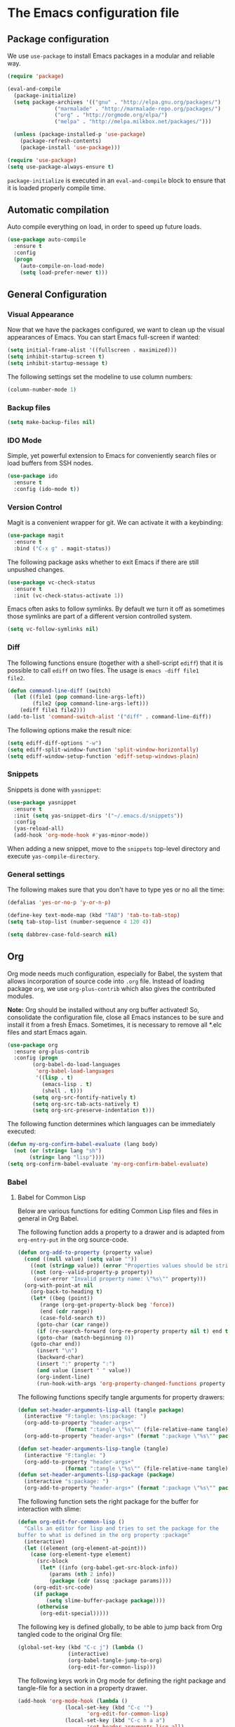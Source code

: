 #+property: header-args :tangle yes


* The Emacs configuration file

** Package configuration

We use ~use-package~ to install Emacs packages in a modular and reliable way.

#+begin_src emacs-lisp
(require 'package)

(eval-and-compile
  (package-initialize)
  (setq package-archives '(("gnu" . "http://elpa.gnu.org/packages/")
			   ("marmalade" . "http://marmalade-repo.org/packages/")
			   ("org" . "http://orgmode.org/elpa/")
			   ("melpa" . "http://melpa.milkbox.net/packages/")))

  (unless (package-installed-p 'use-package)
    (package-refresh-contents)
    (package-install 'use-package)))

(require 'use-package)
(setq use-package-always-ensure t)
 #+end_src

~package-initialize~ is executed in an ~eval-and-compile~ block to ensure that
it is loaded properly compile time.  

** Automatic compilation

Auto compile everything on load, in order to speed up future loads.
#+begin_src emacs-lisp
(use-package auto-compile
  :ensure t
  :config
  (progn
    (auto-compile-on-load-mode)
    (setq load-prefer-newer t)))
#+end_src

** General Configuration
*** Visual Appearance

Now that we have the packages configured, we want to clean up the
visual appearances of Emacs.  You can start Emacs full-screen if wanted:
#+begin_src emacs-lisp
(setq initial-frame-alist '((fullscreen . maximized)))
(setq inhibit-startup-screen t)
(setq inhibit-startup-message t)
#+end_src

The following settings set the modeline to use column numbers:

#+begin_src emacs-lisp
(column-number-mode 1)
#+end_src


*** Backup files

#+begin_src emacs-lisp
(setq make-backup-files nil)
#+end_src


*** IDO Mode

Simple, yet powerful extension to Emacs for conveniently search files or load
buffers from SSH nodes.

#+begin_src emacs-lisp
(use-package ido
  :ensure t
  :config (ido-mode t))
#+end_src

*** Version Control

Magit is a convenient wrapper for git.  We can activate it with a keybinding:

#+begin_src emacs-lisp
(use-package magit
  :ensure t
  :bind ("C-x g" . magit-status))
#+end_src

The following package asks whether to exit Emacs if there are still unpushed
changes.

 #+begin_src emacs-lisp
(use-package vc-check-status
  :ensure t
  :init (vc-check-status-activate 1))
 #+end_src

Emacs often asks to follow symlinks.  By default we turn it off as sometimes
those symlinks are part of a different version controlled system.  

#+begin_src emacs-lisp
(setq vc-follow-symlinks nil)
#+end_src

*** Diff

The following functions ensure (together with a shell-script ~ediff~) that it
is possible to call ~ediff~ on two files.  The usage is ~emacs -diff file1
file2~. 

#+begin_src emacs-lisp
(defun command-line-diff (switch)
  (let ((file1 (pop command-line-args-left))
        (file2 (pop command-line-args-left)))
    (ediff file1 file2)))
(add-to-list 'command-switch-alist '("diff" . command-line-diff))
#+end_src

 The following options make the result nice:

 #+begin_src emacs-lisp
(setq ediff-diff-options "-w")
(setq ediff-split-window-function 'split-window-horizontally)
(setq ediff-window-setup-function 'ediff-setup-windows-plain)
 #+end_src

*** Snippets

Snippets is done with ~yasnippet~:

 #+begin_src emacs-lisp
(use-package yasnippet
  :ensure t
  :init (setq yas-snippet-dirs '("~/.emacs.d/snippets"))
  :config
  (yas-reload-all)
  (add-hook 'org-mode-hook #'yas-minor-mode))
 #+end_src

When adding a new snippet, move to the ~snippets~ top-level directory and
execute ~yas-compile-directory~.

*** General settings

The following makes sure that you don't have to type yes or no all the time:

#+begin_src emacs-lisp
(defalias 'yes-or-no-p 'y-or-n-p)

(define-key text-mode-map (kbd "TAB") 'tab-to-tab-stop)
(setq tab-stop-list (number-sequence 4 120 4))

(setq dabbrev-case-fold-search nil)
#+end_src

** Org

Org mode needs much configuration, especially for Babel, the system that allows
incorporation of source code into ~.org~ file.  Instead of loading
package ~org~, we use ~org-plus-contrib~ which also gives the contributed
modules.

*Note:* Org should be installed without any org buffer activated!  So,
consolidate the configuration file, close all Emacs instances to be sure and
install it from a fresh Emacs.  Sometimes, it is necessary to remove all *.elc
files and start Emacs again.

 #+begin_src emacs-lisp
(use-package org
  :ensure org-plus-contrib
  :config (progn 
	    (org-babel-do-load-languages
	     'org-babel-load-languages
	     '((lisp . t)
	       (emacs-lisp . t)
	       (shell . t)))
	    (setq org-src-fontify-natively t)
	    (setq org-src-tab-acts-natively t)
	    (setq org-src-preserve-indentation t)))
#+end_src

The following function determines which languages can be immediately executed:

#+begin_src emacs-lisp
(defun my-org-confirm-babel-evaluate (lang body)
  (not (or (string= lang "sh")
	   (string= lang "lisp"))))
(setq org-confirm-babel-evaluate 'my-org-confirm-babel-evaluate)
#+end_src

*** Babel
**** Babel for Common Lisp

Below are various functions for editing Common Lisp files and files in general
in Org Babel.

The following function adds a property to a drawer and is adapted from
~org-entry-put~ in the org source-code.

 #+begin_src emacs-lisp
(defun org-add-to-property (property value)
  (cond ((null value) (setq value ""))
	((not (stringp value)) (error "Properties values should be strings"))
	((not (org--valid-property-p property))
	 (user-error "Invalid property name: \"%s\"" property)))
  (org-with-point-at nil
    (org-back-to-heading t)
    (let* ((beg (point))
	   (range (org-get-property-block beg 'force))
	   (end (cdr range))
	   (case-fold-search t))
      (goto-char (car range))
      (if (re-search-forward (org-re-property property nil t) end t)
	  (goto-char (match-beginning 0))
	(goto-char end))
      (insert "\n")
      (backward-char)
      (insert ":" property ":")
      (and value (insert " " value))
      (org-indent-line)
      (run-hook-with-args 'org-property-changed-functions property value))))
 #+end_src

The following functions specify tangle arguments for property drawers:

 #+begin_src emacs-lisp
(defun set-header-arguments-lisp-all (tangle package)
  (interactive "F:tangle: \ns:package: ")
  (org-add-to-property "header-args+"
		       (format ":tangle \"%s\"" (file-relative-name tangle)))
  (org-add-to-property "header-args+" (format ":package \"%s\"" package)))

(defun set-header-arguments-lisp-tangle (tangle)
  (interactive "F:tangle: ")
  (org-add-to-property "header-args+"
		       (format ":tangle \"%s\"" (file-relative-name tangle))))
(defun set-header-arguments-lisp-package (package)
  (interactive "s:package: ")
  (org-add-to-property "header-args+" (format ":package \"%s\"" package)))
 #+end_src

The following function sets the right package for the buffer for interaction
with slime:

#+begin_src emacs-lisp
(defun org-edit-for-common-lisp ()
  "Calls an editor for lisp and tries to set the package for the 
buffer to what is defined in the org property :package"
  (interactive)
  (let ((element (org-element-at-point)))
    (case (org-element-type element)
      (src-block 
       (let* ((info (org-babel-get-src-block-info))
	      (params (nth 2 info))
	      (package (cdr (assq :package params))))
	 (org-edit-src-code)
	 (if package
	     (setq slime-buffer-package package))))
      (otherwise
       (org-edit-special)))))
#+end_src

The following key is defined globally, to be able to jump back from Org tangled
code to the original Org file:

#+begin_src emacs-lisp
(global-set-key (kbd "C-c j") (lambda ()
				(interactive)
				(org-babel-tangle-jump-to-org)
				(org-edit-for-common-lisp)))
#+end_src

The following keys work in Org mode for defining the right package and
tangle-file for a section in a property drawer.

#+begin_src emacs-lisp
(add-hook 'org-mode-hook (lambda ()
			   (local-set-key (kbd "C-c '")
					  'org-edit-for-common-lisp)
			   (local-set-key (kbd "C-c h a a")
					  'set-header-arguments-lisp-all)
			   (local-set-key (kbd "C-c h a p")
					  'set-header-arguments-lisp-package)
			   (local-set-key (kbd "C-c h a t")
					  'set-header-arguments-lisp-tangle)))
#+end_src

**** Packages for org

The package ~htmlize~ ensures syntax-highlighted code in org files.

#+begin_src emacs-lisp
(use-package htmlize
  :ensure t)
#+end_src

The following package ensure tangling and generating HTML code in different
processes:

#+begin_src emacs-lisp
(use-package async
  :ensure t)
(use-package deferred
  :ensure t)
#+end_src

** Editing Lisps

*** General configuration

Paredit-mode is a powerful mode for editing Lisp source files that does need
some time to become comfortable with it, but in the end it is a very valuable
way to edit lisp files.

#+begin_src emacs-lisp
(use-package paredit
  :ensure t
  :config (progn
	    (add-hook 'emacs-lisp-mode-hook       #'enable-paredit-mode)
	    (add-hook 'eval-expression-minibuffer-setup-hook
		      #'enable-paredit-mode)
	    (add-hook 'lisp-mode-hook             #'enable-paredit-mode)
	    (add-hook 'lisp-interaction-mode-hook #'enable-paredit-mode)
	    (add-hook 'slime-repl-mode-hook (lambda () (paredit-mode +1)))))
#+end_src


Another helpful mode is showing the parentheses:

#+begin_src emacs-lisp
(show-paren-mode 1)
#+end_src

*** Slime

Slime is an advanced REPL for lisp, we set the Common-Lisp indentation function
and we add a mapping for compiling a complete buffer:

#+begin_src emacs-lisp
(use-package slime
  :ensure t
  :init
  (setq inferior-lisp-program "/usr/bin/sbcl")
  :config
  (slime-setup '(slime-fancy slime-asdf))
  (setq slime-enable-evaluate-in-emacs t)
  (add-hook 'lisp-mode-hook
	   (lambda ()
	     (set (make-local-variable 'lisp-indent-function)
		  'common-lisp-indent-function)
	     (local-set-key (kbd "C-c b")
			    'compile-buffer))))
#+end_src

The following packages enable auto-completion:

#+begin_src emacs-lisp
(use-package ac-slime
  :ensure t
  :requires (auto-complete auto-complete-config popup)
  :init
  (add-to-list 'ac-dictionary-directories
	       "~/.emacs.d/elpa/auto-complete-20150618.1949/dict")
  (ac-config-default)
  :config
  (add-hook 'slime-mode-hook 'set-up-slime-ac)
  (add-hook 'slime-repl-mode-hook 'set-up-slime-ac)
  (add-to-list 'ac-modes 'slime-repl-mode)
  (add-to-list 'ac-modes 'lisp-mode)
  (ac-config-default))
#+end_src

The following function compiles a complete buffer:

#+begin_src emacs-lisp
(defun compile-buffer ()
  (interactive)
  (slime-compile-region (point-min) (point-max)))
#+end_src

** Other modes
   
*** OpenCL

#+begin_src emacs-lisp
(use-package opencl-mode
  :ensure t
  :config (add-to-list 'auto-mode-alist '("\\.cl\\'" . opencl-mode)))
#+end_src


